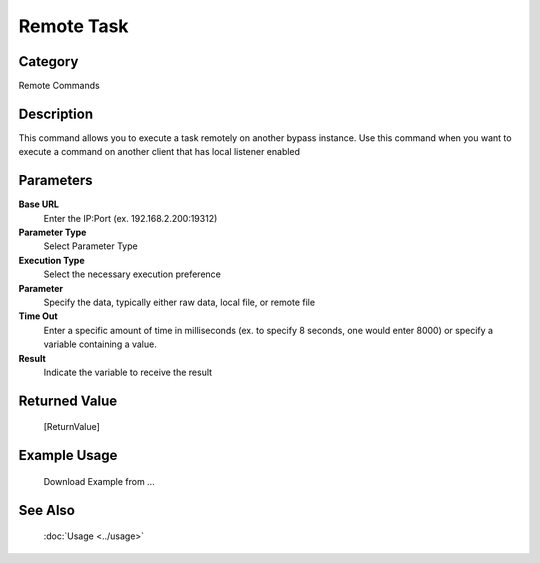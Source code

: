 Remote Task
===========

Category
--------
Remote Commands

Description
-----------

This command allows you to execute a task remotely on another bypass instance. Use this command when you want to execute a command on another client that has local listener enabled

Parameters
----------

**Base URL**
	Enter the IP:Port (ex. 192.168.2.200:19312)

**Parameter Type**
	Select Parameter Type

**Execution Type**
	Select the necessary execution preference

**Parameter**
	Specify the data, typically either raw data, local file, or remote file

**Time Out**
	Enter a specific amount of time in milliseconds (ex. to specify 8 seconds, one would enter 8000) or specify a variable containing a value.

**Result**
	Indicate the variable to receive the result



Returned Value
--------------
	[ReturnValue]

Example Usage
-------------

	Download Example from ...

See Also
--------
	:doc:`Usage <../usage>`
	
